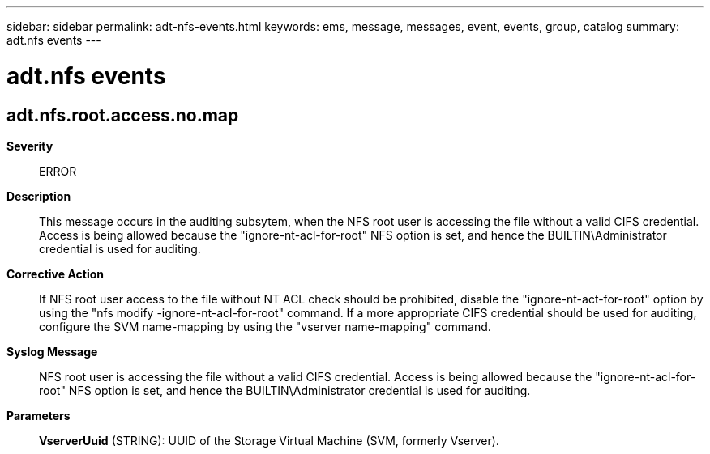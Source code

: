 ---
sidebar: sidebar
permalink: adt-nfs-events.html
keywords: ems, message, messages, event, events, group, catalog
summary: adt.nfs events
---

= adt.nfs events
:toc: macro
:toclevels: 1
:hardbreaks:
:nofooter:
:icons: font
:linkattrs:
:imagesdir: ./media/

== adt.nfs.root.access.no.map
*Severity*::
ERROR
*Description*::
This message occurs in the auditing subsytem, when the NFS root user is accessing the file without a valid CIFS credential. Access is being allowed because the "ignore-nt-acl-for-root" NFS option is set, and hence the BUILTIN\Administrator credential is used for auditing.
*Corrective Action*::
If NFS root user access to the file without NT ACL check should be prohibited, disable the "ignore-nt-act-for-root" option by using the "nfs modify -ignore-nt-acl-for-root" command. If a more appropriate CIFS credential should be used for auditing, configure the SVM name-mapping by using the "vserver name-mapping" command.
*Syslog Message*::
NFS root user is accessing the file without a valid CIFS credential. Access is being allowed because the "ignore-nt-acl-for-root" NFS option is set, and hence the BUILTIN\Administrator credential is used for auditing.
*Parameters*::
*VserverUuid* (STRING): UUID of the Storage Virtual Machine (SVM, formerly Vserver).
